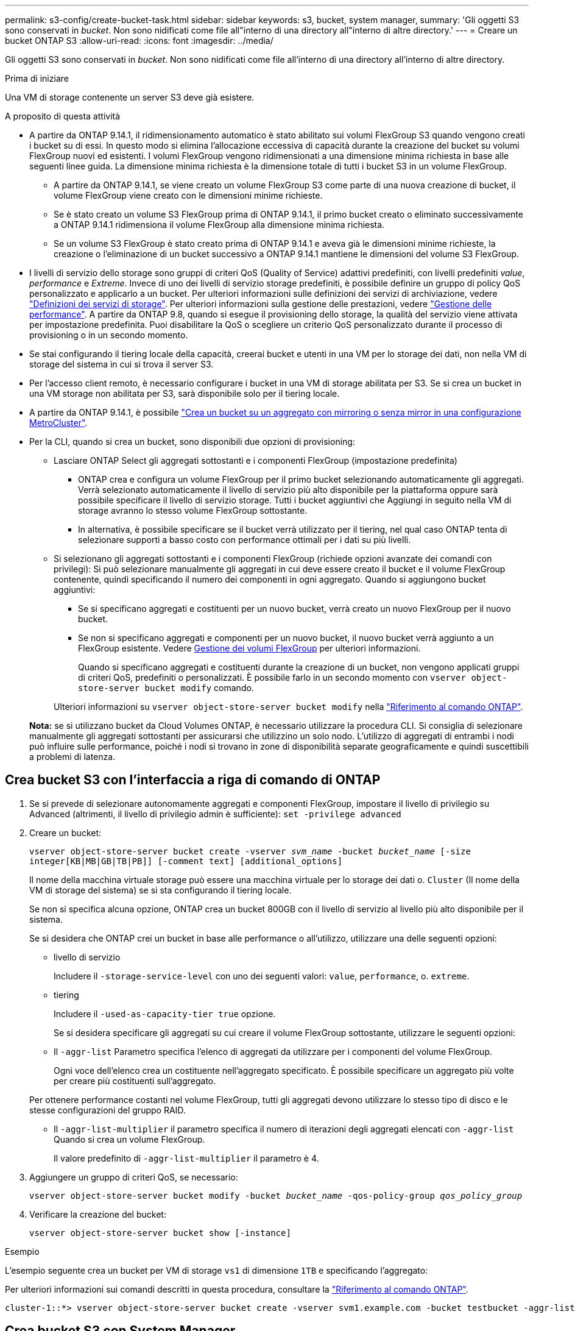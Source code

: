 ---
permalink: s3-config/create-bucket-task.html 
sidebar: sidebar 
keywords: s3, bucket, system manager, 
summary: 'Gli oggetti S3 sono conservati in _bucket_. Non sono nidificati come file all"interno di una directory all"interno di altre directory.' 
---
= Creare un bucket ONTAP S3
:allow-uri-read: 
:icons: font
:imagesdir: ../media/


[role="lead"]
Gli oggetti S3 sono conservati in _bucket_. Non sono nidificati come file all'interno di una directory all'interno di altre directory.

.Prima di iniziare
Una VM di storage contenente un server S3 deve già esistere.

.A proposito di questa attività
* A partire da ONTAP 9.14.1, il ridimensionamento automatico è stato abilitato sui volumi FlexGroup S3 quando vengono creati i bucket su di essi. In questo modo si elimina l'allocazione eccessiva di capacità durante la creazione del bucket su volumi FlexGroup nuovi ed esistenti. I volumi FlexGroup vengono ridimensionati a una dimensione minima richiesta in base alle seguenti linee guida. La dimensione minima richiesta è la dimensione totale di tutti i bucket S3 in un volume FlexGroup.
+
** A partire da ONTAP 9.14.1, se viene creato un volume FlexGroup S3 come parte di una nuova creazione di bucket, il volume FlexGroup viene creato con le dimensioni minime richieste.
** Se è stato creato un volume S3 FlexGroup prima di ONTAP 9.14.1, il primo bucket creato o eliminato successivamente a ONTAP 9.14.1 ridimensiona il volume FlexGroup alla dimensione minima richiesta.
** Se un volume S3 FlexGroup è stato creato prima di ONTAP 9.14.1 e aveva già le dimensioni minime richieste, la creazione o l'eliminazione di un bucket successivo a ONTAP 9.14.1 mantiene le dimensioni del volume S3 FlexGroup.


* I livelli di servizio dello storage sono gruppi di criteri QoS (Quality of Service) adattivi predefiniti, con livelli predefiniti _value_, _performance_ e _Extreme_. Invece di uno dei livelli di servizio storage predefiniti, è possibile definire un gruppo di policy QoS personalizzato e applicarlo a un bucket. Per ulteriori informazioni sulle definizioni dei servizi di archiviazione, vedere link:storage-service-definitions-reference.html["Definizioni dei servizi di storage"]. Per ulteriori informazioni sulla gestione delle prestazioni, vedere link:../performance-admin/index.html["Gestione delle performance"]. A partire da ONTAP 9.8, quando si esegue il provisioning dello storage, la qualità del servizio viene attivata per impostazione predefinita. Puoi disabilitare la QoS o scegliere un criterio QoS personalizzato durante il processo di provisioning o in un secondo momento.


* Se stai configurando il tiering locale della capacità, creerai bucket e utenti in una VM per lo storage dei dati, non nella VM di storage del sistema in cui si trova il server S3.
* Per l'accesso client remoto, è necessario configurare i bucket in una VM di storage abilitata per S3. Se si crea un bucket in una VM storage non abilitata per S3, sarà disponibile solo per il tiering locale.
* A partire da ONTAP 9.14.1, è possibile link:create-bucket-mcc-task.html["Crea un bucket su un aggregato con mirroring o senza mirror in una configurazione MetroCluster"].
* Per la CLI, quando si crea un bucket, sono disponibili due opzioni di provisioning:
+
** Lasciare ONTAP Select gli aggregati sottostanti e i componenti FlexGroup (impostazione predefinita)
+
*** ONTAP crea e configura un volume FlexGroup per il primo bucket selezionando automaticamente gli aggregati. Verrà selezionato automaticamente il livello di servizio più alto disponibile per la piattaforma oppure sarà possibile specificare il livello di servizio storage. Tutti i bucket aggiuntivi che Aggiungi in seguito nella VM di storage avranno lo stesso volume FlexGroup sottostante.
*** In alternativa, è possibile specificare se il bucket verrà utilizzato per il tiering, nel qual caso ONTAP tenta di selezionare supporti a basso costo con performance ottimali per i dati su più livelli.


** Si selezionano gli aggregati sottostanti e i componenti FlexGroup (richiede opzioni avanzate dei comandi con privilegi): Si può selezionare manualmente gli aggregati in cui deve essere creato il bucket e il volume FlexGroup contenente, quindi specificando il numero dei componenti in ogni aggregato. Quando si aggiungono bucket aggiuntivi:
+
*** Se si specificano aggregati e costituenti per un nuovo bucket, verrà creato un nuovo FlexGroup per il nuovo bucket.
*** Se non si specificano aggregati e componenti per un nuovo bucket, il nuovo bucket verrà aggiunto a un FlexGroup esistente. Vedere xref:../flexgroup/index.html[Gestione dei volumi FlexGroup] per ulteriori informazioni.
+
Quando si specificano aggregati e costituenti durante la creazione di un bucket, non vengono applicati gruppi di criteri QoS, predefiniti o personalizzati. È possibile farlo in un secondo momento con `vserver object-store-server bucket modify` comando.

+
Ulteriori informazioni su `vserver object-store-server bucket modify` nella link:https://docs.netapp.com/us-en/ontap-cli/vserver-object-store-server-show.html["Riferimento al comando ONTAP"^].

+
*Nota:* se si utilizzano bucket da Cloud Volumes ONTAP, è necessario utilizzare la procedura CLI. Si consiglia di selezionare manualmente gli aggregati sottostanti per assicurarsi che utilizzino un solo nodo. L'utilizzo di aggregati di entrambi i nodi può influire sulle performance, poiché i nodi si trovano in zone di disponibilità separate geograficamente e quindi suscettibili a problemi di latenza.









== Crea bucket S3 con l'interfaccia a riga di comando di ONTAP

. Se si prevede di selezionare autonomamente aggregati e componenti FlexGroup, impostare il livello di privilegio su Advanced (altrimenti, il livello di privilegio admin è sufficiente): `set -privilege advanced`
. Creare un bucket:
+
`vserver object-store-server bucket create -vserver _svm_name_ -bucket _bucket_name_ [-size integer[KB|MB|GB|TB|PB]] [-comment text] [additional_options]`

+
Il nome della macchina virtuale storage può essere una macchina virtuale per lo storage dei dati o. `Cluster` (Il nome della VM di storage del sistema) se si sta configurando il tiering locale.

+
Se non si specifica alcuna opzione, ONTAP crea un bucket 800GB con il livello di servizio al livello più alto disponibile per il sistema.

+
Se si desidera che ONTAP crei un bucket in base alle performance o all'utilizzo, utilizzare una delle seguenti opzioni:

+
** livello di servizio
+
Includere il `-storage-service-level` con uno dei seguenti valori: `value`, `performance`, o. `extreme`.

** tiering
+
Includere il `-used-as-capacity-tier true` opzione.



+
Se si desidera specificare gli aggregati su cui creare il volume FlexGroup sottostante, utilizzare le seguenti opzioni:

+
** Il `-aggr-list` Parametro specifica l'elenco di aggregati da utilizzare per i componenti del volume FlexGroup.
+
Ogni voce dell'elenco crea un costituente nell'aggregato specificato. È possibile specificare un aggregato più volte per creare più costituenti sull'aggregato.

+
Per ottenere performance costanti nel volume FlexGroup, tutti gli aggregati devono utilizzare lo stesso tipo di disco e le stesse configurazioni del gruppo RAID.

** Il `-aggr-list-multiplier` il parametro specifica il numero di iterazioni degli aggregati elencati con `-aggr-list` Quando si crea un volume FlexGroup.
+
Il valore predefinito di `-aggr-list-multiplier` il parametro è 4.



. Aggiungere un gruppo di criteri QoS, se necessario:
+
`vserver object-store-server bucket modify -bucket _bucket_name_ -qos-policy-group _qos_policy_group_`

. Verificare la creazione del bucket:
+
`vserver object-store-server bucket show [-instance]`



.Esempio
L'esempio seguente crea un bucket per VM di storage `vs1` di dimensione `1TB` e specificando l'aggregato:

Per ulteriori informazioni sui comandi descritti in questa procedura, consultare la link:https://docs.netapp.com/us-en/ontap-cli/["Riferimento al comando ONTAP"^].

[listing]
----
cluster-1::*> vserver object-store-server bucket create -vserver svm1.example.com -bucket testbucket -aggr-list aggr1 -size 1TB
----


== Crea bucket S3 con System Manager

. Aggiungi un nuovo bucket su una VM di storage abilitata per S3.
+
.. Fare clic su *Storage > Bucket*, quindi su *Add* (Aggiungi).
.. Immettere un nome, selezionare la VM di storage e immettere una dimensione.
+
*** Se si fa clic su *Save* (Salva) a questo punto, viene creato un bucket con le seguenti impostazioni predefinite:
+
**** A nessun utente viene concesso l'accesso al bucket, a meno che non siano già in vigore policy di gruppo.
+

NOTE: Non utilizzare l'utente root S3 per gestire lo storage a oggetti ONTAP e condividerne le autorizzazioni, in quanto dispone di accesso illimitato all'archivio di oggetti. Creare invece un utente o un gruppo con privilegi amministrativi assegnati.

**** Un livello di qualità del servizio (performance) il più alto disponibile per il sistema.


*** Fare clic su *Salva* per creare un bucket con questi valori predefiniti.








=== Configurare autorizzazioni e restrizioni aggiuntive

È possibile fare clic su *altre opzioni* per configurare le impostazioni per il blocco degli oggetti, le autorizzazioni utente e il livello di prestazioni quando si configura il bucket oppure è possibile modificare queste impostazioni in un secondo momento.

Se si intende utilizzare l'archivio di oggetti S3 per il tiering FabricPool, si consiglia di selezionare *Use for Tiering* (utilizzare supporti a basso costo con performance ottimali per i dati a più livelli) piuttosto che un livello di servizio per le performance.

Se si desidera abilitare il controllo delle versioni per gli oggetti per un successivo ripristino, selezionare *Abilita controllo versioni*. La versione è abilitata per impostazione predefinita se si attiva il blocco degli oggetti nel bucket. Per informazioni sulla versione oggetto, vedere la https://docs.aws.amazon.com/AmazonS3/latest/userguide/Versioning.html["Utilizzo della versione in bucket S3 per Amazon"].

A partire dalla versione 9.14.1, il blocco degli oggetti è supportato su bucket S3. S3 il blocco degli oggetti richiede una licenza SnapLock standard. Questa licenza è inclusa con link:../system-admin/manage-licenses-concept.html["ONTAP uno"]. Prima di ONTAP One, la licenza SnapLock era inclusa nel pacchetto sicurezza e conformità. Il bundle Security and Compliance non è più offerto, ma è ancora valido. Sebbene non sia attualmente necessario, i clienti esistenti possono scegliere di https://docs.netapp.com/us-en/ontap/system-admin/download-nlf-task.html["Eseguire l'aggiornamento a ONTAP One"]. Se si attiva il blocco degli oggetti su un bucket, è necessario https://docs.netapp.com/us-en/ontap/system-admin/manage-license-task.html["Verificare che sia installata una licenza SnapLock"]. Se non è installata una licenza SnapLock, è necessario https://docs.netapp.com/us-en/ontap/system-admin/install-license-task.html["installare"] attivarla prima di abilitare il blocco degli oggetti. Una volta verificata l'installazione della licenza SnapLock, per evitare che gli oggetti nel bucket vengano eliminati o sovrascritti, selezionare *attiva blocco oggetti*. Il blocco può essere abilitato su tutte le versioni o versioni specifiche di oggetti, e solo quando il clock di conformità SnapLock viene inizializzato per i nodi del cluster. Attenersi alla seguente procedura:

. Se il clock di conformità SnapLock non è inizializzato su nessun nodo del cluster, viene visualizzato il pulsante *Inizializza orologio di conformità SnapLock*. Fare clic su *Inizializza orologio conformità SnapLock* per inizializzare il clock di conformità SnapLock sui nodi del cluster.
. Selezionare la modalità *Governance* per attivare un blocco basato sul tempo che consenta _Write Once, Read Many (WORM)_ autorizzazioni sugli oggetti. Anche in modalità _Governance_, gli oggetti possono essere eliminati dagli utenti amministratori con autorizzazioni specifiche.
. Selezionare la modalità *conformità* se si desidera assegnare regole più severe di eliminazione e aggiornamento sugli oggetti. In questa modalità di blocco degli oggetti, gli oggetti possono essere scaduti solo al termine del periodo di conservazione specificato. A meno che non venga specificato un periodo di conservazione, gli oggetti rimangono bloccati a tempo indeterminato.
. Specificare il mantenimento per il blocco in giorni o anni se si desidera che il blocco sia efficace per un determinato periodo.
+

NOTE: Il bloccaggio è applicabile alle benne S3 versione e non versione. Il blocco degli oggetti non è applicabile agli oggetti NAS.



È possibile configurare le impostazioni di protezione e autorizzazione e il livello di servizio delle prestazioni per il bucket.


NOTE: È necessario aver già creato utenti e gruppi prima di configurare le autorizzazioni.

Per informazioni, vedere link:../s3-snapmirror/create-remote-mirror-new-bucket-task.html["Crea mirror per il nuovo bucket"].



=== Verificare l'accesso alla benna

Nelle applicazioni client S3 (ONTAP S3 o un'applicazione esterna di terze parti), è possibile verificare l'accesso al bucket appena creato immettendo quanto segue:

* Certificato CA del server S3.
* La chiave di accesso e la chiave segreta dell'utente.
* Il nome FQDN e il nome bucket del server S3.

